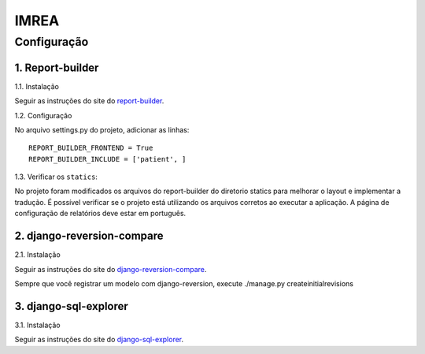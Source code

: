 =====
IMREA
=====


Configuração
------------

1. Report-builder
.................

1.1. Instalação

Seguir as instruções do site do `report-builder <https://django-report-builder.readthedocs.io/en/latest/quickstart/>`_.


1.2. Configuração

No arquivo settings.py do projeto, adicionar as linhas:
::
  REPORT_BUILDER_FRONTEND = True
  REPORT_BUILDER_INCLUDE = ['patient', ]

1.3. Verificar os ``statics``:

No projeto foram modificados os arquivos do report-builder do diretorio statics para melhorar o layout e implementar a tradução.
É possível verificar se o projeto está utilizando os arquivos corretos ao executar a aplicação. A página de configuração de relatórios deve estar em português.


2. django-reversion-compare
...........................

2.1. Instalação

Seguir as instruções do site do `django-reversion-compare <https://github.com/jedie/django-reversion-compare>`_.

Sempre que você registrar um modelo com django-reversion, execute ./manage.py createinitialrevisions


3. django-sql-explorer
......................
3.1. Instalação

Seguir as instruções do site do `django-sql-explorer <https://github.com/groveco/django-sql-explorer>`_.

